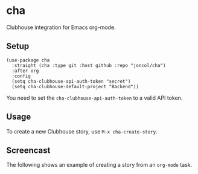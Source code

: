* cha
Clubhouse integration for Emacs org-mode.

** Setup
#+begin_src elisp
(use-package cha
  :straight (cha :type git :host github :repo "joncol/cha")
  :after org
  :config
  (setq cha-clubhouse-api-auth-token "secret")
  (setq cha-clubhouse-default-project "Backend"))
#+end_src

You need to set the ~cha-clubhouse-api-auth-token~ to a valid API token.

** Usage
To create a new Clubhouse story, use ~M-x cha-create-story~.

** Screencast
The following shows an example of creating a story from an ~org-mode~ task.
[[./screencast1.gif]]

